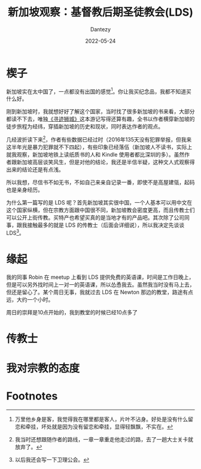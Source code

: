#+HUGO_BASE_DIR: ../
#+HUGO_SECTION: zh/posts
#+hugo_auto_set_lastmod: t
#+hugo_tags: log religion singapore
#+hugo_categories: log
#+description: 来新加坡之后跟基督教后期圣徒教会有一定接触。
#+author: Dantezy
#+date: 2022-05-24
#+TITLE: 新加坡观察：基督教后期圣徒教会(LDS)

* 楔子
新加坡实在太中国了，一点都没有出国的感觉[fn:1]。你让我买纪念品，我都不知道买什么好。

刚到新加坡时，我就想好好了解这个国家，当时找了很多新加坡的书来看，大部分都读不下去，唯独[[https://book.douban.com/subject/35114099/][《寻迹狮城》]]这本游记写得还算有趣，全书以作者横穿新加坡的徒步旅程为经纬，穿插新加坡的历史和现状，同时表达作者的观点。

几经波折读下来[fn:2]，作者有些数据已经过时（2016年135天没有犯罪举报，但我来这半年光是暴力犯罪就不下四起），有些印象已经落伍（新加坡人不读书，实际上就我观察，新加坡地铁上读纸质书的人和 Kindle 使用者都比深圳的多）。虽然作者跟新加坡高层谈笑风生，但是对他的结论，我还是半信半疑，这种文人式观察得出来的结论还是有点浅。

所以我想，尽信书不如无书，不如自己来亲自记录一番，即使不是高屋建瓴，起码也是亲身经历。

为什么第一篇写的是 LDS 呢？首先新加坡其实很中国，一个人基本可以用中文在这个国家纵横，但在宗教方面跟中国很不同，新加坡教会密度更高，而且传教士们可以公开上街传教。买特产也希望买真的是当地才有的产品吧。其次除了公司同事，跟我接触最多的就是 LDS 的传教士（后面会详细说），所以我决定先谈谈 LDS[fn:3]。

* 缘起
我的同事 Robin 在 meetup 上看到 LDS 提供免费的英语课，时间是工作日晚上，但是可以另外找时间上一对一的英语课，所以怂恿我去。虽然我当时没有马上去，但还是留心了。某个周日无事，我就过去 LDS 在 Newton 那边的教堂，路途有点远，大约一个小时。

周日的崇拜是10点开始的，我到教堂的时候已经10点多了


* 传教士

* 我对宗教的态度

* Footnotes

[fn:3] 以后我还会写一下卫理公会。

[fn:2] 我当时还想跟随作者的路线，一章一章重走他走过的路，去了一趟大士关卡就放弃了。 

[fn:1] 万里他乡身是客，我觉得我在哪里都是客人，片叶不沾身。好处是没有什么留恋和牵挂，坏处就是因为没有留恋和牵挂，显得轻飘飘，不实在。
